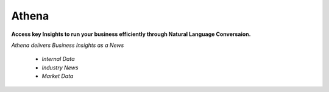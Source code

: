 Athena
======

**Access key Insights to run your business efficiently through Natural Language Conversaion.**

*Athena delivers Business Insights as a News*


	* *Internal Data*
	* *Industry News*
	* *Market Data*



	
	
	
